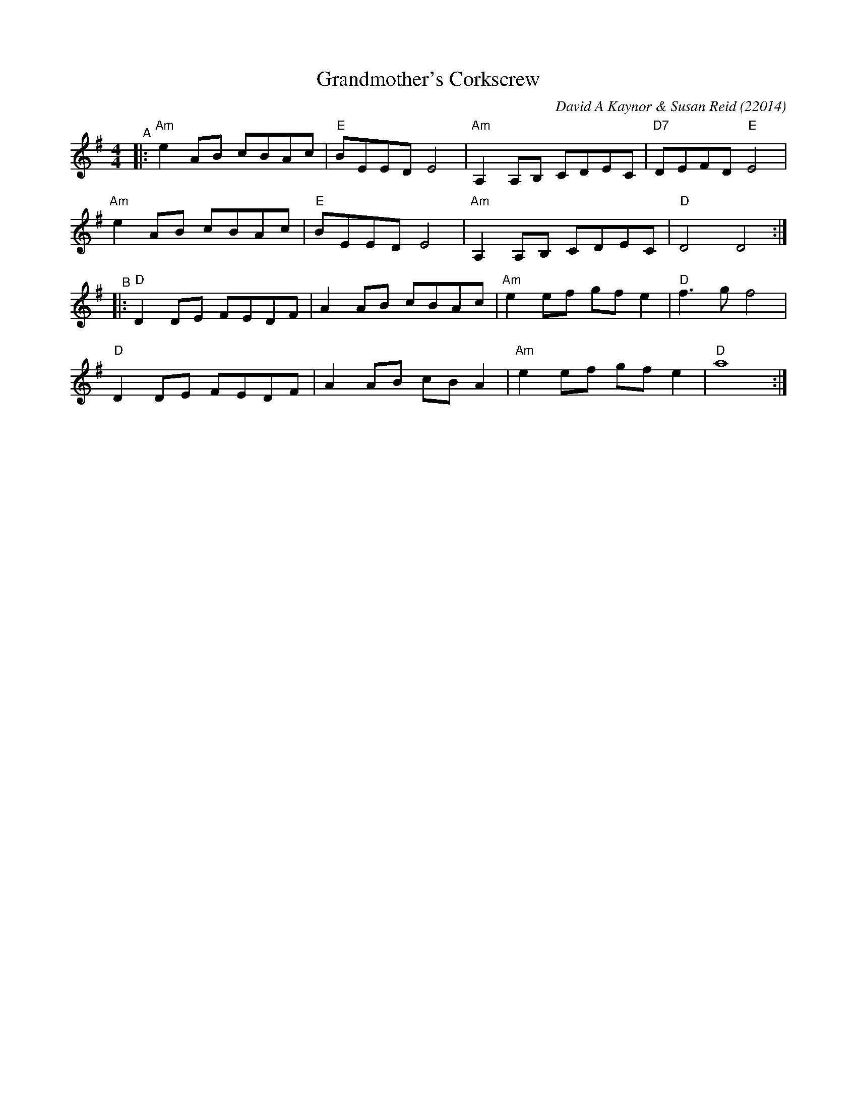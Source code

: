 X: 1
T: Grandmother's Corkscrew
C: David A Kaynor & Susan Reid (22014)
%D:2014
R: reel
B: David A. Kaynor "Living Music and Dance" 2021
Z: 2021 John Chambers <jc:trillian.mit.edu>
S: Dave_Kaynors_Melodies_and_Harmonies.PDF
M: 4/4
L: 1/8
K: Ador
"^A"|:\
"Am"e2AB cBAc | "E"BEED E4 | "Am"A,2A,B, CDEC | "D7"DEFD "E"E4 |
"Am"e2AB cBAc | "E"BEED E4 | "Am"A,2A,B, CDEC | "D"D4 D4 :|
"^B"|:\
"D"D2DE FEDF | A2AB cBAc | "Am"e2ef gfe2 | "D"f3g f4 |
"D"D2DE FEDF | A2AB cBA2 | "Am"e2ef gfe2 | "D"a8 :|
